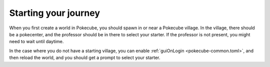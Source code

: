 .. _initial_start:

*********************
Starting your journey
*********************

When you first create a world in Pokecube, you should spawn in or near a Pokecube village. In the village, there should be a pokecenter, and the professor should be in there to select your starter. If the professor is not present, you might need to wait until daytime.

In the case where you do not have a starting village, you can enable :ref:`guiOnLogin <pokecube-common.toml>`, and then reload the world, and you should get a prompt to select your starter.